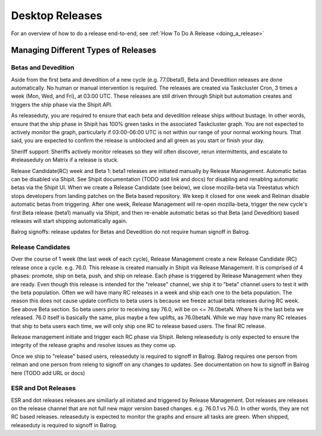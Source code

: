 Desktop Releases
================

For an overview of how to do a release end-to-end, see :ref:`How To Do A Release <doing_a_release>`

Managing Different Types of Releases
------------------------------------

Betas and Devedition
^^^^^^^^^^^^^^^^^^^^

Aside from the first beta and devedition of a new cycle (e.g. 77.0beta1), Beta and
Devedition releases are done automatically. No human or manual intervention is
required. The releases are created via Taskcluster Cron, 3 times a week (Mon,
Wed, and Fri), at 03:00 UTC. These releases are still driven through Shipit but
automation creates and triggers the ship phase via the Shipit API.

As releaseduty, you are required to ensure that each beta and devedition
release ships without bustage. In other words, ensure that the ship phase in
Shipit has 100% green tasks in the associated Taskcluster graph. You are not
expected to actively monitor the graph, particularly if 03:00-06:00 UTC is not
within our range of your normal working hours. That said, you are expected to
confirm the release is unblocked and all green as you start or finish your day.

Sheriff support: Sheriffs actively monitor releases so they will often
discover, rerun intermittents, and escalate to #releaseduty on Matrix if a
release is stuck.

Release Candidate(RC) week and Beta 1: beta1 releases are initiated manually by
Release Management. Automatic betas can be disabled via Shipit. See Shipit
documentation (TODO add link and docs) for disabling and renabling automatic
betas via the Shipit UI. When we create a Release Candidate (see below), we
close mozilla-beta via Treestatus which stops developers from landing patches
on the Beta based repository. We keep it closed for one week and Relman disable
automatic betas from triggering. After one week, Release Management will
re-open mozilla-beta, trigger the new cycle's first Beta release (beta1)
manually via Shipit, and then re-enable automatic betas so that Beta (and
Devedition) based releases will start shipping automatically again.

Balrog signoffs: release updates for Betas and Devedition do not require human
signoff in Balrog.

Release Candidates
^^^^^^^^^^^^^^^^^^

Over the course of 1 week (the last week of each cycle), Release Management
create a new Release Candidate (RC) release once a cycle. e.g. 76.0. This
release is created manually in Shipit via Release Management. It is comprised
of 4 phases: promote, ship on beta, push, and ship on release. Each phase is
triggered by Release Management when they are ready. Even though this release
is intended for the "release" channel,  we ship it to "beta" channel users to
test it with the beta population. Often we will have many RC releases in a week
and ship each one to the beta population. The reason this does not cause update
conflicts to beta users is because we freeze actual beta releases during RC
week. See above Beta section. So beta users prior to receiving say 76.0, will
be on <= 76.0betaN. Where N is the last beta we released. 76.0 itself is
basically the same, plus maybe a few uplifts, as 76.0betaN. While we may have
many RC releases that ship to beta users each time, we will only ship one RC to
release based users. The final RC release.

Release management initiate and trigger each RC phase via Shipit. Releng
releaseduty is only expected to ensure the integrity of the release graphs and
resolve issues as they come up.

Once we ship to "release" based users, releaseduty is required to signoff in
Balrog. Balrog requires one person  from relman and one person from releng to
signoff on any changes to updates. See documentation on how to signoff in
Balrog here (TODO add URL or docs)

ESR and Dot Releases
^^^^^^^^^^^^^^^^^^^^

ESR and dot releases releases are similiarly all initiated and triggered by
Release Management. Dot releases are releases on the release channel that are
not full new major version based changes. e.g. 76.0.1 vs 76.0. In other words,
they are not RC based releases. releaseduty is expected to monitor the graphs
and ensure all tasks are green. When shipped, releaseduty is required to
signoff in Balrog.
